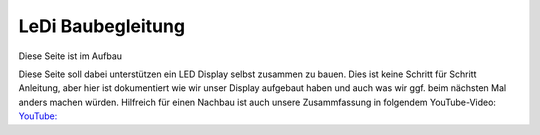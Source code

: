 LeDi Baubegleitung
==================

Diese Seite ist im Aufbau

Diese Seite soll dabei unterstützen ein LED Display selbst zusammen zu bauen. Dies ist keine Schritt für Schritt Anleitung, aber hier ist dokumentiert wie wir unser Display aufgebaut haben und auch was wir ggf. beim nächsten Mal anders machen würden.
Hilfreich für einen Nachbau ist auch unsere Zusammfassung in folgendem YouTube-Video: 
`YouTube: <https://youtu.be/YVUDnpkR8ug>`_ 